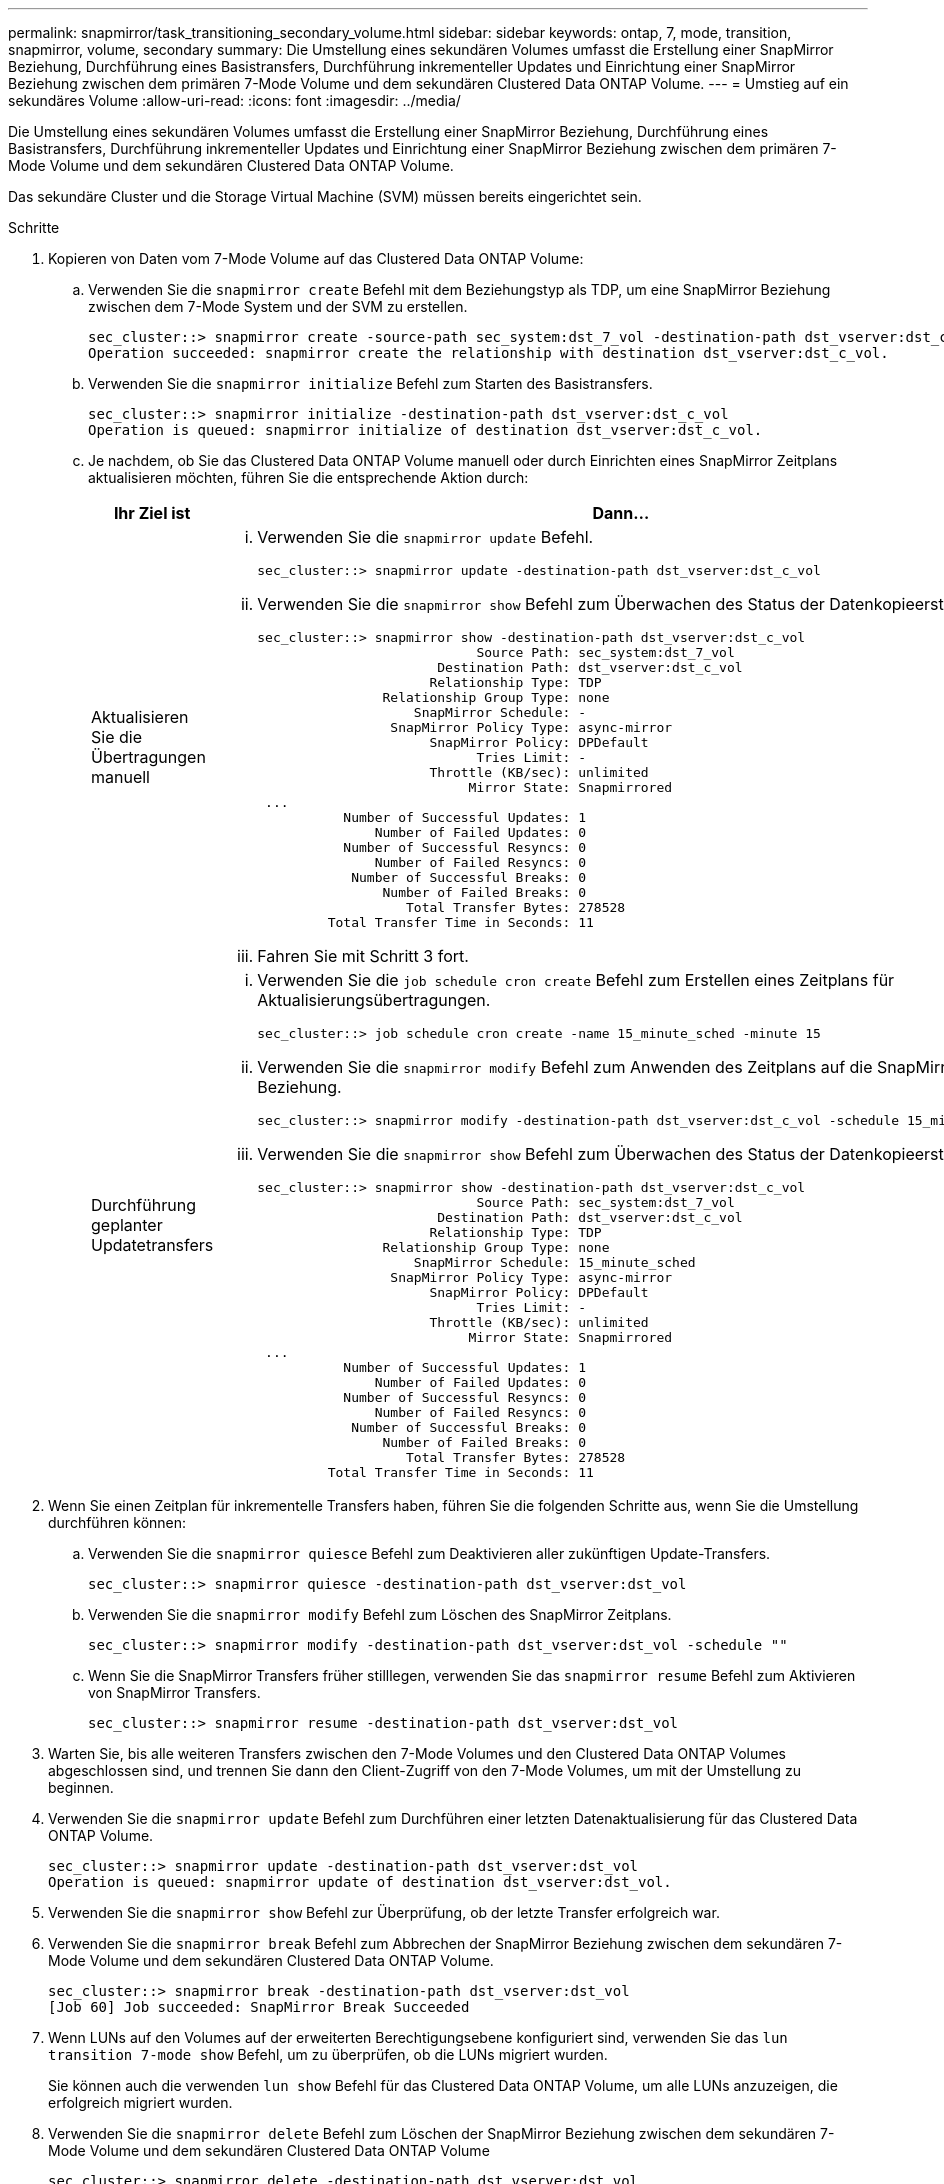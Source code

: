 ---
permalink: snapmirror/task_transitioning_secondary_volume.html 
sidebar: sidebar 
keywords: ontap, 7, mode, transition, snapmirror, volume, secondary 
summary: Die Umstellung eines sekundären Volumes umfasst die Erstellung einer SnapMirror Beziehung, Durchführung eines Basistransfers, Durchführung inkrementeller Updates und Einrichtung einer SnapMirror Beziehung zwischen dem primären 7-Mode Volume und dem sekundären Clustered Data ONTAP Volume. 
---
= Umstieg auf ein sekundäres Volume
:allow-uri-read: 
:icons: font
:imagesdir: ../media/


[role="lead"]
Die Umstellung eines sekundären Volumes umfasst die Erstellung einer SnapMirror Beziehung, Durchführung eines Basistransfers, Durchführung inkrementeller Updates und Einrichtung einer SnapMirror Beziehung zwischen dem primären 7-Mode Volume und dem sekundären Clustered Data ONTAP Volume.

Das sekundäre Cluster und die Storage Virtual Machine (SVM) müssen bereits eingerichtet sein.

.Schritte
. Kopieren von Daten vom 7-Mode Volume auf das Clustered Data ONTAP Volume:
+
.. Verwenden Sie die `snapmirror create` Befehl mit dem Beziehungstyp als TDP, um eine SnapMirror Beziehung zwischen dem 7-Mode System und der SVM zu erstellen.
+
[listing]
----
sec_cluster::> snapmirror create -source-path sec_system:dst_7_vol -destination-path dst_vserver:dst_c_vol -type TDP
Operation succeeded: snapmirror create the relationship with destination dst_vserver:dst_c_vol.
----
.. Verwenden Sie die `snapmirror initialize` Befehl zum Starten des Basistransfers.
+
[listing]
----
sec_cluster::> snapmirror initialize -destination-path dst_vserver:dst_c_vol
Operation is queued: snapmirror initialize of destination dst_vserver:dst_c_vol.
----
.. Je nachdem, ob Sie das Clustered Data ONTAP Volume manuell oder durch Einrichten eines SnapMirror Zeitplans aktualisieren möchten, führen Sie die entsprechende Aktion durch:
+
|===
| Ihr Ziel ist | Dann... 


 a| 
Aktualisieren Sie die Übertragungen manuell
 a| 
... Verwenden Sie die `snapmirror update` Befehl.
+
[listing]
----
sec_cluster::> snapmirror update -destination-path dst_vserver:dst_c_vol
----
... Verwenden Sie die `snapmirror show` Befehl zum Überwachen des Status der Datenkopieerstellung
+
[listing]
----
sec_cluster::> snapmirror show -destination-path dst_vserver:dst_c_vol
                            Source Path: sec_system:dst_7_vol
                       Destination Path: dst_vserver:dst_c_vol
                      Relationship Type: TDP
                Relationship Group Type: none
                    SnapMirror Schedule: -
                 SnapMirror Policy Type: async-mirror
                      SnapMirror Policy: DPDefault
                            Tries Limit: -
                      Throttle (KB/sec): unlimited
                           Mirror State: Snapmirrored
 ...
           Number of Successful Updates: 1
               Number of Failed Updates: 0
           Number of Successful Resyncs: 0
               Number of Failed Resyncs: 0
            Number of Successful Breaks: 0
                Number of Failed Breaks: 0
                   Total Transfer Bytes: 278528
         Total Transfer Time in Seconds: 11
----
... Fahren Sie mit Schritt 3 fort.




 a| 
Durchführung geplanter Updatetransfers
 a| 
... Verwenden Sie die `job schedule cron create` Befehl zum Erstellen eines Zeitplans für Aktualisierungsübertragungen.
+
[listing]
----
sec_cluster::> job schedule cron create -name 15_minute_sched -minute 15
----
... Verwenden Sie die `snapmirror modify` Befehl zum Anwenden des Zeitplans auf die SnapMirror Beziehung.
+
[listing]
----
sec_cluster::> snapmirror modify -destination-path dst_vserver:dst_c_vol -schedule 15_minute_sched
----
... Verwenden Sie die `snapmirror show` Befehl zum Überwachen des Status der Datenkopieerstellung
+
[listing]
----
sec_cluster::> snapmirror show -destination-path dst_vserver:dst_c_vol
                            Source Path: sec_system:dst_7_vol
                       Destination Path: dst_vserver:dst_c_vol
                      Relationship Type: TDP
                Relationship Group Type: none
                    SnapMirror Schedule: 15_minute_sched
                 SnapMirror Policy Type: async-mirror
                      SnapMirror Policy: DPDefault
                            Tries Limit: -
                      Throttle (KB/sec): unlimited
                           Mirror State: Snapmirrored
 ...
           Number of Successful Updates: 1
               Number of Failed Updates: 0
           Number of Successful Resyncs: 0
               Number of Failed Resyncs: 0
            Number of Successful Breaks: 0
                Number of Failed Breaks: 0
                   Total Transfer Bytes: 278528
         Total Transfer Time in Seconds: 11
----


|===


. Wenn Sie einen Zeitplan für inkrementelle Transfers haben, führen Sie die folgenden Schritte aus, wenn Sie die Umstellung durchführen können:
+
.. Verwenden Sie die `snapmirror quiesce` Befehl zum Deaktivieren aller zukünftigen Update-Transfers.
+
[listing]
----
sec_cluster::> snapmirror quiesce -destination-path dst_vserver:dst_vol
----
.. Verwenden Sie die `snapmirror modify` Befehl zum Löschen des SnapMirror Zeitplans.
+
[listing]
----
sec_cluster::> snapmirror modify -destination-path dst_vserver:dst_vol -schedule ""
----
.. Wenn Sie die SnapMirror Transfers früher stilllegen, verwenden Sie das `snapmirror resume` Befehl zum Aktivieren von SnapMirror Transfers.
+
[listing]
----
sec_cluster::> snapmirror resume -destination-path dst_vserver:dst_vol
----


. Warten Sie, bis alle weiteren Transfers zwischen den 7-Mode Volumes und den Clustered Data ONTAP Volumes abgeschlossen sind, und trennen Sie dann den Client-Zugriff von den 7-Mode Volumes, um mit der Umstellung zu beginnen.
. Verwenden Sie die `snapmirror update` Befehl zum Durchführen einer letzten Datenaktualisierung für das Clustered Data ONTAP Volume.
+
[listing]
----
sec_cluster::> snapmirror update -destination-path dst_vserver:dst_vol
Operation is queued: snapmirror update of destination dst_vserver:dst_vol.
----
. Verwenden Sie die `snapmirror show` Befehl zur Überprüfung, ob der letzte Transfer erfolgreich war.
. Verwenden Sie die `snapmirror break` Befehl zum Abbrechen der SnapMirror Beziehung zwischen dem sekundären 7-Mode Volume und dem sekundären Clustered Data ONTAP Volume.
+
[listing]
----
sec_cluster::> snapmirror break -destination-path dst_vserver:dst_vol
[Job 60] Job succeeded: SnapMirror Break Succeeded
----
. Wenn LUNs auf den Volumes auf der erweiterten Berechtigungsebene konfiguriert sind, verwenden Sie das `lun transition 7-mode show` Befehl, um zu überprüfen, ob die LUNs migriert wurden.
+
Sie können auch die verwenden `lun show` Befehl für das Clustered Data ONTAP Volume, um alle LUNs anzuzeigen, die erfolgreich migriert wurden.

. Verwenden Sie die `snapmirror delete` Befehl zum Löschen der SnapMirror Beziehung zwischen dem sekundären 7-Mode Volume und dem sekundären Clustered Data ONTAP Volume
+
[listing]
----
sec_cluster::> snapmirror delete -destination-path dst_vserver:dst_vol
----
. Verwenden Sie die `snapmirror release` Befehl zum Entfernen der SnapMirror Beziehungsinformationen aus dem 7-Mode System.
+
[listing]
----
system7mode> snapmirror release dataVol20 vs1:dst_vol
----
. Einrichtung einer Disaster Recovery-Beziehung zwischen dem primären 7-Mode Volume und dem sekundären Clustered Data ONTAP Volume:
+
.. Verwenden Sie die `vserver peer transition create` Befehl zum Erstellen einer SVM-Peer-Beziehung zwischen dem 7-Mode primären Volume und dem sekundären Clustered Data ONTAP Volume
+
[listing]
----
sec_cluster::> vserver peer transition create -local-vserver dst_vserver -src-filer-name src_system
Transition peering created
----
.. Verwenden Sie die `job schedule cron create` Befehl zum Erstellen eines Jobplans, der dem für die 7-Mode SnapMirror Beziehung konfigurierten Zeitplan entspricht.
+
[listing]
----
sec_cluster::> job schedule cron create -name 15_minute_sched -minute 15
----
.. Verwenden Sie die `snapmirror create` Befehl zum Erstellen einer SnapMirror Beziehung zwischen dem primären 7-Mode Volume und dem sekundären Clustered Data ONTAP Volume
+
[listing]
----
sec_cluster::> snapmirror create -source-path src_system:src_7_vol -destination-path dst_vserver:dst_c_vol -type TDP -schedule 15_minute_sched
Operation succeeded: snapmirror create the relationship with destination dst_vserver:dst_c_vol.
----
.. Verwenden Sie die `snapmirror resync` Befehl zum erneuten Synchronisieren des sekundären Clustered Data ONTAP Volumes
+
Für eine erfolgreiche Neusynchronisierung muss eine allgemeine 7-Mode Snapshot Kopie zwischen dem primären 7-Mode Volume und dem sekundären Clustered Data ONTAP Volume existieren.

+
[listing]
----
sec_cluster::> snapmirror  resync -destination-path dst_vserver:dst_c_vol
----
+
*** Wenn auf dem Ziel-Cluster Data ONTAP 8.3.2 oder höher ausgeführt wird, müssen Sie die erforderlichen Initiatorgruppen erstellen und die LUNs manuell zuordnen.
*** Wenn auf dem Ziel-Cluster Data ONTAP 8.3.1 oder eine frühere Version ausgeführt wird, müssen Sie die sekundären LUNs nach Abschluss der Storage-Umstellung der primären Volumes manuell zuordnen.
*** Es muss die SVM-Peer-Beziehung zwischen dem sekundären 7-Mode System und der sekundären SVM gelöscht werden, wenn alle erforderlichen Volumes im 7-Mode System auf die SVM migriert werden.
*** Sie müssen die SnapMirror Beziehung zwischen dem primären 7-Mode und den sekundären 7-Mode Systemen löschen.






*Verwandte Informationen*

xref:task_recovering_from_a_failed_lun_transition.adoc[Wiederherstellung nach einer fehlerhaften LUN-Umstellung]

xref:task_configuring_a_tcp_window_size_for_snapmirror_relationships.adoc[Konfigurieren einer TCP-Fenstergröße für SnapMirror Beziehungen]
